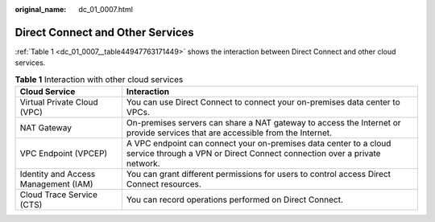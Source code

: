 :original_name: dc_01_0007.html

.. _dc_01_0007:

Direct Connect and Other Services
=================================

:ref:`Table 1 <dc_01_0007__table44947763171449>` shows the interaction between Direct Connect and other cloud services.

.. _dc_01_0007__table44947763171449:

.. table:: **Table 1** Interaction with other cloud services

   +--------------------------------------+-----------------------------------------------------------------------------------------------------------------------------------------------+
   | Cloud Service                        | Interaction                                                                                                                                   |
   +======================================+===============================================================================================================================================+
   | Virtual Private Cloud (VPC)          | You can use Direct Connect to connect your on-premises data center to VPCs.                                                                   |
   +--------------------------------------+-----------------------------------------------------------------------------------------------------------------------------------------------+
   | NAT Gateway                          | On-premises servers can share a NAT gateway to access the Internet or provide services that are accessible from the Internet.                 |
   +--------------------------------------+-----------------------------------------------------------------------------------------------------------------------------------------------+
   | VPC Endpoint (VPCEP)                 | A VPC endpoint can connect your on-premises data center to a cloud service through a VPN or Direct Connect connection over a private network. |
   +--------------------------------------+-----------------------------------------------------------------------------------------------------------------------------------------------+
   | Identity and Access Management (IAM) | You can grant different permissions for users to control access Direct Connect resources.                                                     |
   +--------------------------------------+-----------------------------------------------------------------------------------------------------------------------------------------------+
   | Cloud Trace Service (CTS)            | You can record operations performed on Direct Connect.                                                                                        |
   +--------------------------------------+-----------------------------------------------------------------------------------------------------------------------------------------------+
